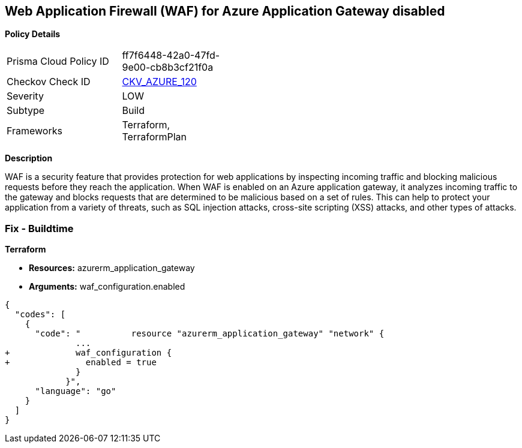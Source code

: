 == Web Application Firewall (WAF) for Azure Application Gateway disabled


*Policy Details* 

[width=45%]
[cols="1,1"]
|=== 
|Prisma Cloud Policy ID 
| ff7f6448-42a0-47fd-9e00-cb8b3cf21f0a

|Checkov Check ID 
| https://github.com/bridgecrewio/checkov/tree/master/checkov/common/graph/checks_infra/base_check.py[CKV_AZURE_120]

|Severity
|LOW

|Subtype
|Build

|Frameworks
|Terraform, TerraformPlan

|=== 



*Description* 


WAF is a security feature that provides protection for web applications by inspecting incoming traffic and blocking malicious requests before they reach the application.
When WAF is enabled on an Azure application gateway, it analyzes incoming traffic to the gateway and blocks requests that are determined to be malicious based on a set of rules.
This can help to protect your application from a variety of threats, such as SQL injection attacks, cross-site scripting (XSS) attacks, and other types of attacks.

=== Fix - Buildtime


*Terraform* 


* *Resources:* azurerm_application_gateway
* *Arguments:* waf_configuration.enabled


[source,go]
----
{
  "codes": [
    {
      "code": "          resource "azurerm_application_gateway" "network" {
              ...
+             waf_configuration {
+               enabled = true
              }
            }",
      "language": "go"
    }
  ]
}
----
